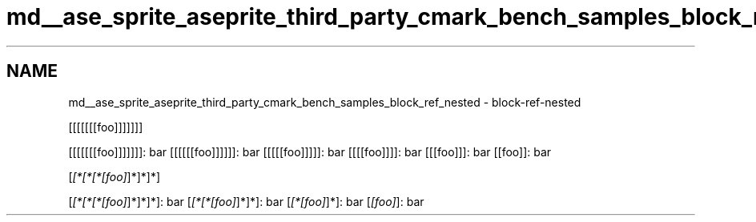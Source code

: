 .TH "md__ase_sprite_aseprite_third_party_cmark_bench_samples_block_ref_nested" 3 "Wed Feb 1 2023" "Version Version 0.0" "My Project" \" -*- nroff -*-
.ad l
.nh
.SH NAME
md__ase_sprite_aseprite_third_party_cmark_bench_samples_block_ref_nested \- block-ref-nested 
.PP
[[[[[[[foo]]]]]]]
.PP
[[[[[[[foo]]]]]]]: bar [[[[[[foo]]]]]]: bar [[[[[foo]]]]]: bar [[[[foo]]]]: bar [[[foo]]]: bar [[foo]]: bar
.PP
[\fI[*[*[*[foo]\fP]*]*]*]
.PP
[\fI[*[*[*[foo]\fP]*]*]*]: bar [\fI[*[*[foo]\fP]*]*]: bar [\fI[*[foo]\fP]*]: bar [\fI[foo]\fP]: bar 
